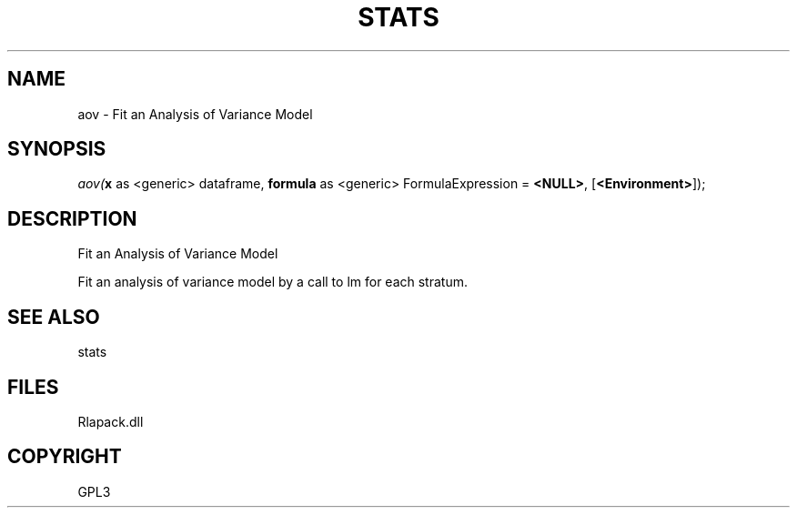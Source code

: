 .\" man page create by R# package system.
.TH STATS 1 2000-Jan "aov" "aov"
.SH NAME
aov \- Fit an Analysis of Variance Model
.SH SYNOPSIS
\fIaov(\fBx\fR as <generic> dataframe, 
\fBformula\fR as <generic> FormulaExpression = \fB<NULL>\fR, 
[\fB<Environment>\fR]);\fR
.SH DESCRIPTION
.PP
Fit an Analysis of Variance Model
 
 Fit an analysis of variance model by a call to lm for each stratum.
.PP
.SH SEE ALSO
stats
.SH FILES
.PP
Rlapack.dll
.PP
.SH COPYRIGHT
GPL3
